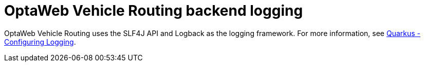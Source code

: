 [id='vrp-backend-logging-con_{context}']

= OptaWeb Vehicle Routing backend logging

OptaWeb Vehicle Routing uses the SLF4J API and Logback as the logging framework. For more information, see
https://quarkus.io/guides/logging[Quarkus - Configuring Logging].
